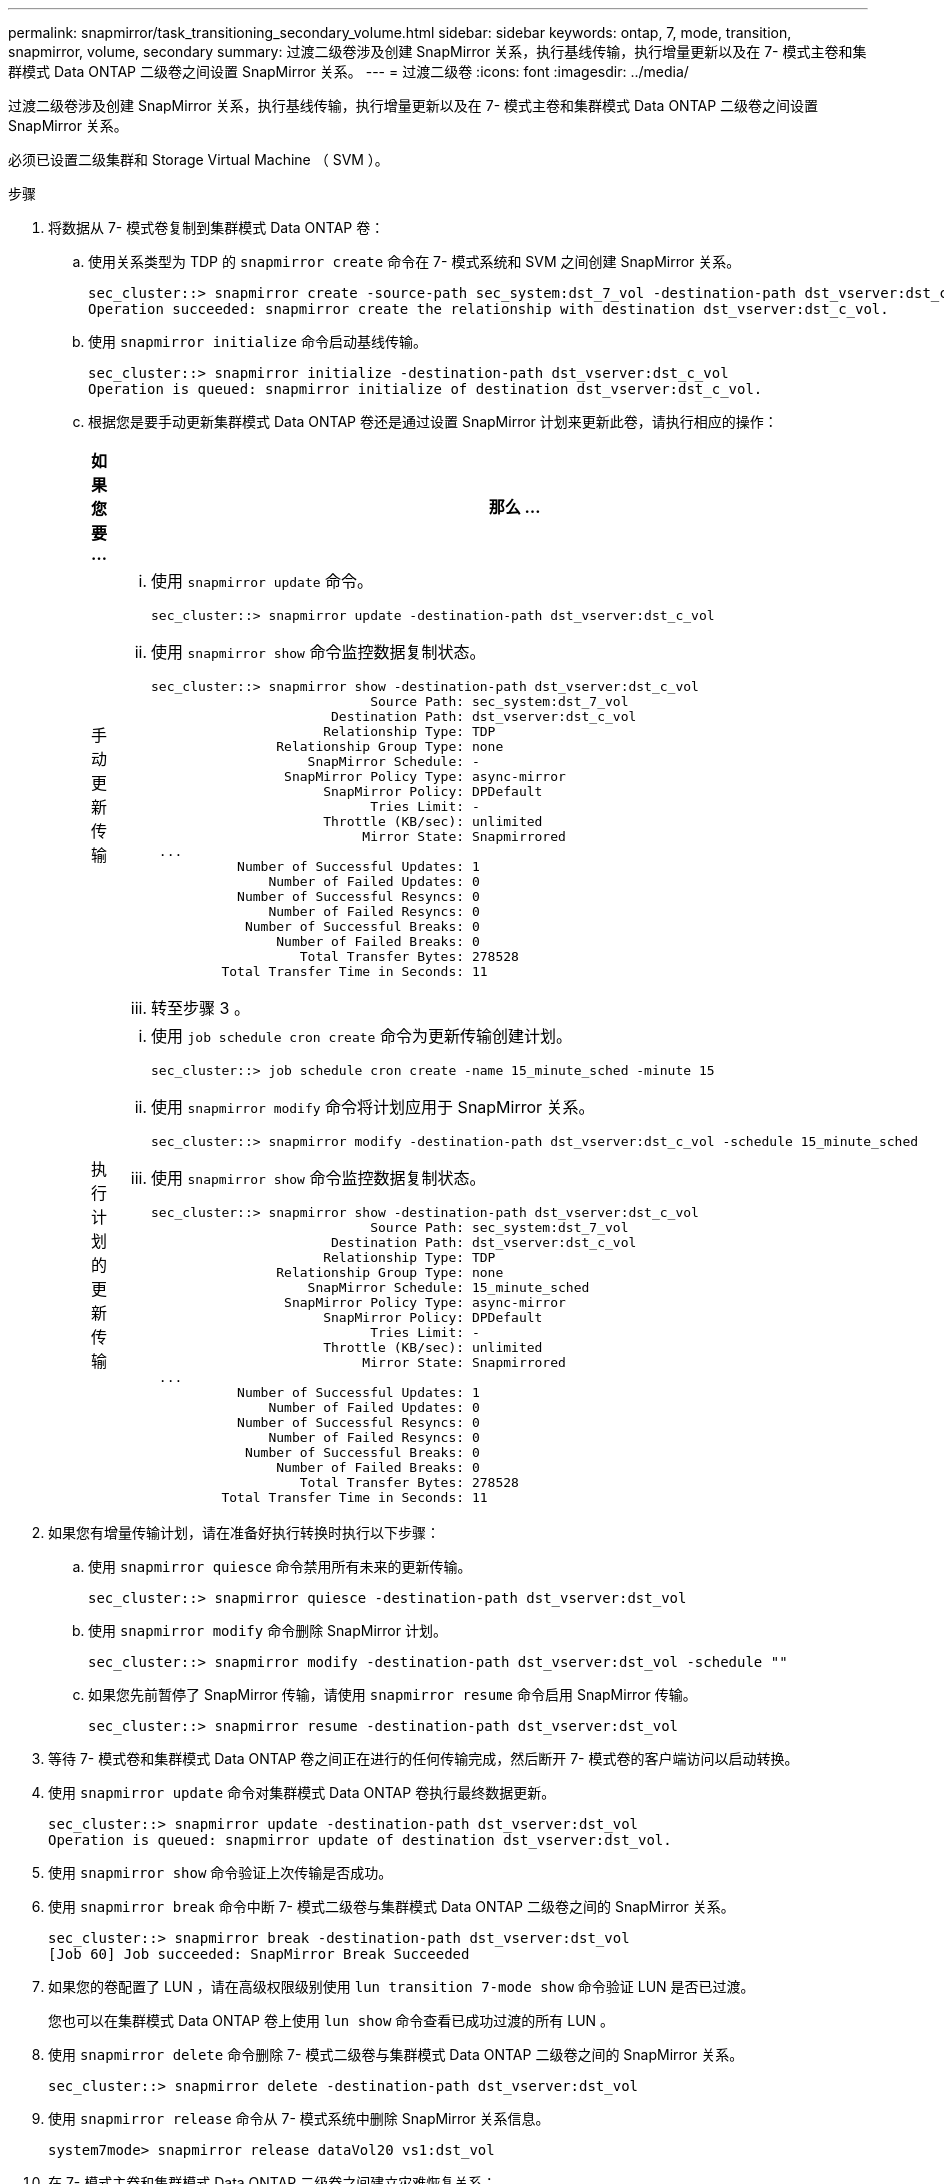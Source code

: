 ---
permalink: snapmirror/task_transitioning_secondary_volume.html 
sidebar: sidebar 
keywords: ontap, 7, mode, transition, snapmirror, volume, secondary 
summary: 过渡二级卷涉及创建 SnapMirror 关系，执行基线传输，执行增量更新以及在 7- 模式主卷和集群模式 Data ONTAP 二级卷之间设置 SnapMirror 关系。 
---
= 过渡二级卷
:icons: font
:imagesdir: ../media/


[role="lead"]
过渡二级卷涉及创建 SnapMirror 关系，执行基线传输，执行增量更新以及在 7- 模式主卷和集群模式 Data ONTAP 二级卷之间设置 SnapMirror 关系。

必须已设置二级集群和 Storage Virtual Machine （ SVM ）。

.步骤
. 将数据从 7- 模式卷复制到集群模式 Data ONTAP 卷：
+
.. 使用关系类型为 TDP 的 `snapmirror create` 命令在 7- 模式系统和 SVM 之间创建 SnapMirror 关系。
+
[listing]
----
sec_cluster::> snapmirror create -source-path sec_system:dst_7_vol -destination-path dst_vserver:dst_c_vol -type TDP
Operation succeeded: snapmirror create the relationship with destination dst_vserver:dst_c_vol.
----
.. 使用 `snapmirror initialize` 命令启动基线传输。
+
[listing]
----
sec_cluster::> snapmirror initialize -destination-path dst_vserver:dst_c_vol
Operation is queued: snapmirror initialize of destination dst_vserver:dst_c_vol.
----
.. 根据您是要手动更新集群模式 Data ONTAP 卷还是通过设置 SnapMirror 计划来更新此卷，请执行相应的操作：
+
|===
| 如果您要 ... | 那么 ... 


 a| 
手动更新传输
 a| 
... 使用 `snapmirror update` 命令。
+
[listing]
----
sec_cluster::> snapmirror update -destination-path dst_vserver:dst_c_vol
----
... 使用 `snapmirror show` 命令监控数据复制状态。
+
[listing]
----
sec_cluster::> snapmirror show -destination-path dst_vserver:dst_c_vol
                            Source Path: sec_system:dst_7_vol
                       Destination Path: dst_vserver:dst_c_vol
                      Relationship Type: TDP
                Relationship Group Type: none
                    SnapMirror Schedule: -
                 SnapMirror Policy Type: async-mirror
                      SnapMirror Policy: DPDefault
                            Tries Limit: -
                      Throttle (KB/sec): unlimited
                           Mirror State: Snapmirrored
 ...
           Number of Successful Updates: 1
               Number of Failed Updates: 0
           Number of Successful Resyncs: 0
               Number of Failed Resyncs: 0
            Number of Successful Breaks: 0
                Number of Failed Breaks: 0
                   Total Transfer Bytes: 278528
         Total Transfer Time in Seconds: 11
----
... 转至步骤 3 。




 a| 
执行计划的更新传输
 a| 
... 使用 `job schedule cron create` 命令为更新传输创建计划。
+
[listing]
----
sec_cluster::> job schedule cron create -name 15_minute_sched -minute 15
----
... 使用 `snapmirror modify` 命令将计划应用于 SnapMirror 关系。
+
[listing]
----
sec_cluster::> snapmirror modify -destination-path dst_vserver:dst_c_vol -schedule 15_minute_sched
----
... 使用 `snapmirror show` 命令监控数据复制状态。
+
[listing]
----
sec_cluster::> snapmirror show -destination-path dst_vserver:dst_c_vol
                            Source Path: sec_system:dst_7_vol
                       Destination Path: dst_vserver:dst_c_vol
                      Relationship Type: TDP
                Relationship Group Type: none
                    SnapMirror Schedule: 15_minute_sched
                 SnapMirror Policy Type: async-mirror
                      SnapMirror Policy: DPDefault
                            Tries Limit: -
                      Throttle (KB/sec): unlimited
                           Mirror State: Snapmirrored
 ...
           Number of Successful Updates: 1
               Number of Failed Updates: 0
           Number of Successful Resyncs: 0
               Number of Failed Resyncs: 0
            Number of Successful Breaks: 0
                Number of Failed Breaks: 0
                   Total Transfer Bytes: 278528
         Total Transfer Time in Seconds: 11
----


|===


. 如果您有增量传输计划，请在准备好执行转换时执行以下步骤：
+
.. 使用 `snapmirror quiesce` 命令禁用所有未来的更新传输。
+
[listing]
----
sec_cluster::> snapmirror quiesce -destination-path dst_vserver:dst_vol
----
.. 使用 `snapmirror modify` 命令删除 SnapMirror 计划。
+
[listing]
----
sec_cluster::> snapmirror modify -destination-path dst_vserver:dst_vol -schedule ""
----
.. 如果您先前暂停了 SnapMirror 传输，请使用 `snapmirror resume` 命令启用 SnapMirror 传输。
+
[listing]
----
sec_cluster::> snapmirror resume -destination-path dst_vserver:dst_vol
----


. 等待 7- 模式卷和集群模式 Data ONTAP 卷之间正在进行的任何传输完成，然后断开 7- 模式卷的客户端访问以启动转换。
. 使用 `snapmirror update` 命令对集群模式 Data ONTAP 卷执行最终数据更新。
+
[listing]
----
sec_cluster::> snapmirror update -destination-path dst_vserver:dst_vol
Operation is queued: snapmirror update of destination dst_vserver:dst_vol.
----
. 使用 `snapmirror show` 命令验证上次传输是否成功。
. 使用 `snapmirror break` 命令中断 7- 模式二级卷与集群模式 Data ONTAP 二级卷之间的 SnapMirror 关系。
+
[listing]
----
sec_cluster::> snapmirror break -destination-path dst_vserver:dst_vol
[Job 60] Job succeeded: SnapMirror Break Succeeded
----
. 如果您的卷配置了 LUN ，请在高级权限级别使用 `lun transition 7-mode show` 命令验证 LUN 是否已过渡。
+
您也可以在集群模式 Data ONTAP 卷上使用 `lun show` 命令查看已成功过渡的所有 LUN 。

. 使用 `snapmirror delete` 命令删除 7- 模式二级卷与集群模式 Data ONTAP 二级卷之间的 SnapMirror 关系。
+
[listing]
----
sec_cluster::> snapmirror delete -destination-path dst_vserver:dst_vol
----
. 使用 `snapmirror release` 命令从 7- 模式系统中删除 SnapMirror 关系信息。
+
[listing]
----
system7mode> snapmirror release dataVol20 vs1:dst_vol
----
. 在 7- 模式主卷和集群模式 Data ONTAP 二级卷之间建立灾难恢复关系：
+
.. 使用 `vserver peer transition create` 命令在 7- 模式主卷和集群模式 Data ONTAP 二级卷之间创建 SVM 对等关系。
+
[listing]
----
sec_cluster::> vserver peer transition create -local-vserver dst_vserver -src-filer-name src_system
Transition peering created
----
.. 使用 `job schedule cron create` 命令创建与为 7- 模式 SnapMirror 关系配置的计划匹配的作业计划。
+
[listing]
----
sec_cluster::> job schedule cron create -name 15_minute_sched -minute 15
----
.. 使用 `snapmirror create` 命令在 7- 模式主卷和集群模式 Data ONTAP 二级卷之间创建 SnapMirror 关系。
+
[listing]
----
sec_cluster::> snapmirror create -source-path src_system:src_7_vol -destination-path dst_vserver:dst_c_vol -type TDP -schedule 15_minute_sched
Operation succeeded: snapmirror create the relationship with destination dst_vserver:dst_c_vol.
----
.. 使用 `snapmirror resync` 命令重新同步集群模式 Data ONTAP 二级卷。
+
要成功重新同步， 7- 模式主卷和集群模式 Data ONTAP 二级卷之间必须存在一个通用的 7- 模式 Snapshot 副本。

+
[listing]
----
sec_cluster::> snapmirror  resync -destination-path dst_vserver:dst_c_vol
----
+
*** 如果目标集群运行的是 Data ONTAP 8.3.2 或更高版本，则必须创建所需的 igroup 并手动映射 LUN 。
*** 如果目标集群运行的是 Data ONTAP 8.3.1 或更早版本，则必须在完成主卷的存储转换后手动映射二级 LUN 。
*** 将 7- 模式系统中所有必需卷过渡到 SVM 后，必须删除二级 7- 模式系统与二级 SVM 之间的 SVM 对等关系。
*** 您必须删除 7- 模式主系统与 7- 模式二级系统之间的 SnapMirror 关系。






* 相关信息 *

xref:task_recovering_from_a_failed_lun_transition.adoc[从失败的 LUN 过渡中恢复]

xref:task_configuring_a_tcp_window_size_for_snapmirror_relationships.adoc[为 SnapMirror 关系配置 TCP 窗口大小]
